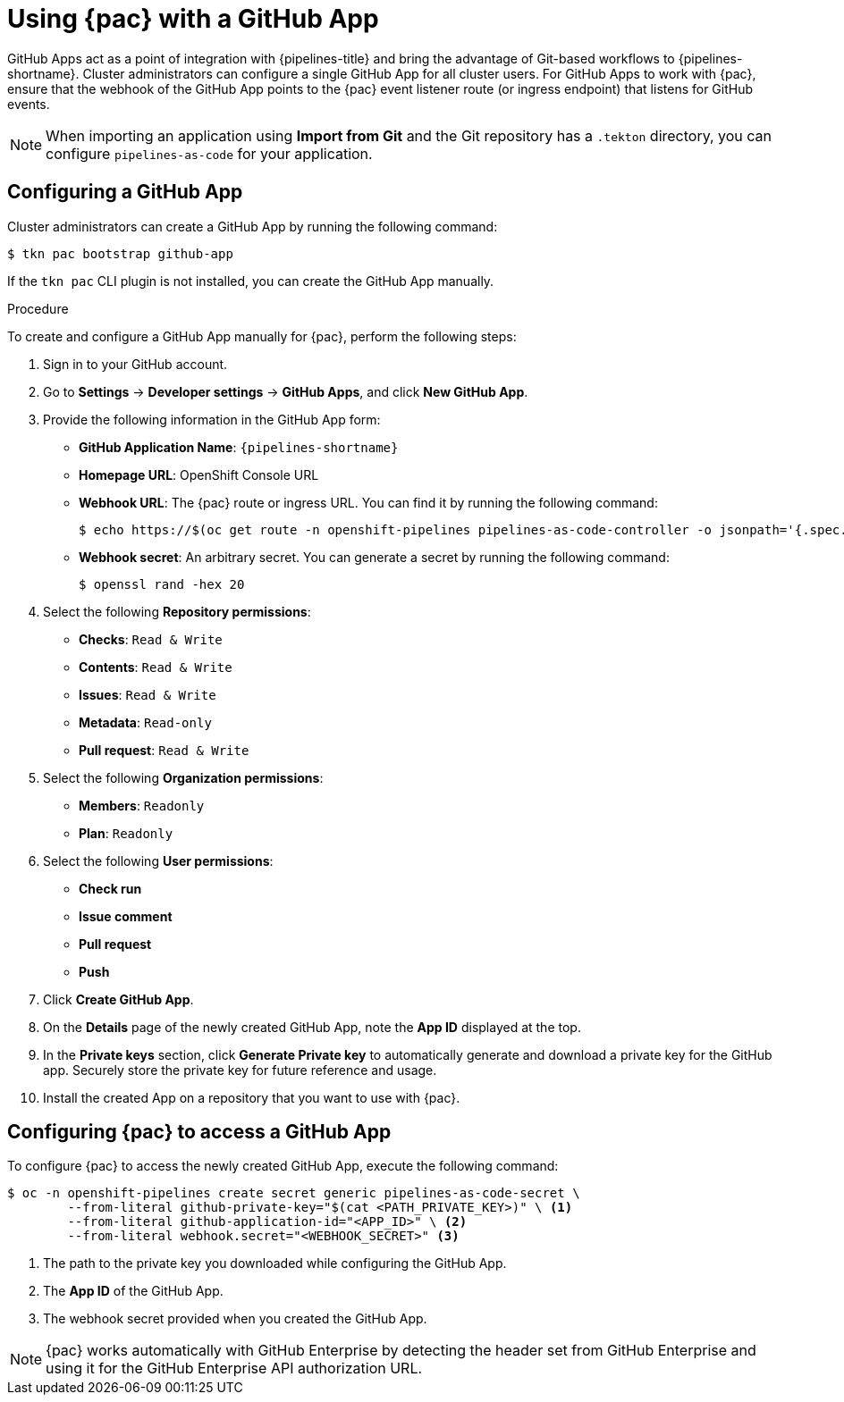 // This module is included in the following assembly:
//
// *cicd/pipelines/using-pipelines-as-code.adoc

:_mod-docs-content-type: PROCEDURE
[id="using-pipelines-as-code-with-a-github-app_{context}"]
= Using {pac} with a GitHub App

[role="_abstract"]
GitHub Apps act as a point of integration with {pipelines-title} and bring the advantage of Git-based workflows to {pipelines-shortname}. Cluster administrators can configure a single GitHub App for all cluster users. For GitHub Apps to work with {pac}, ensure that the webhook of the GitHub App points to the {pac} event listener route (or ingress endpoint) that listens for GitHub events.

[NOTE]
====
When importing an application using *Import from Git* and the Git repository has a `.tekton` directory, you can configure `pipelines-as-code` for your application.
====


[id="configuring-github-app-for-pac"]
== Configuring a GitHub App

Cluster administrators can create a GitHub App by running the following command:

[source,terminal]
----
$ tkn pac bootstrap github-app
----

If the `tkn pac` CLI plugin is not installed, you can create the GitHub App manually.

.Procedure

To create and configure a GitHub App manually for {pac}, perform the following steps:

. Sign in to your GitHub account.

. Go to **Settings** -> **Developer settings** -> **GitHub Apps**, and click **New GitHub App**.

. Provide the following information in the GitHub App form:

* **GitHub Application Name**: `{pipelines-shortname}`
* **Homepage URL**: OpenShift Console URL
* **Webhook URL**: The {pac} route or ingress URL. You can find it by running the following command:
+
[source,terminal]
----
$ echo https://$(oc get route -n openshift-pipelines pipelines-as-code-controller -o jsonpath='{.spec.host}')
----

* **Webhook secret**: An arbitrary secret. You can generate a secret by running the following command:
+
[source,terminal]
----
$ openssl rand -hex 20
----

. Select the following **Repository permissions**:

* **Checks**: `Read & Write`
* **Contents**: `Read & Write`
* **Issues**: `Read & Write`
* **Metadata**: `Read-only`
* **Pull request**: `Read & Write`

. Select the following **Organization permissions**:

* **Members**: `Readonly`
* **Plan**: `Readonly`

. Select the following **User permissions**:

* **Check run**
* **Issue comment**
* **Pull request**
* **Push**

. Click **Create GitHub App**.

. On the **Details** page of the newly created GitHub App, note the **App ID** displayed at the top.

. In the **Private keys** section, click **Generate Private key** to automatically generate and download a private key for the GitHub app. Securely store the private key for future reference and usage.

. Install the created App on a repository that you want to use with {pac}.


[id="configuring-pac-for-github-app"]
== Configuring {pac} to access a GitHub App

To configure {pac} to access the newly created GitHub App, execute the following command:

[source,terminal]
----
$ oc -n openshift-pipelines create secret generic pipelines-as-code-secret \
        --from-literal github-private-key="$(cat <PATH_PRIVATE_KEY>)" \ <1>
        --from-literal github-application-id="<APP_ID>" \ <2>
        --from-literal webhook.secret="<WEBHOOK_SECRET>" <3>
----
<1> The path to the private key you downloaded while configuring the GitHub App.
<2> The **App ID** of the GitHub App.
<3> The webhook secret provided when you created the GitHub App.


[NOTE]
====
{pac} works automatically with GitHub Enterprise by detecting the header set from GitHub Enterprise and using it for the GitHub Enterprise API authorization URL.
====
